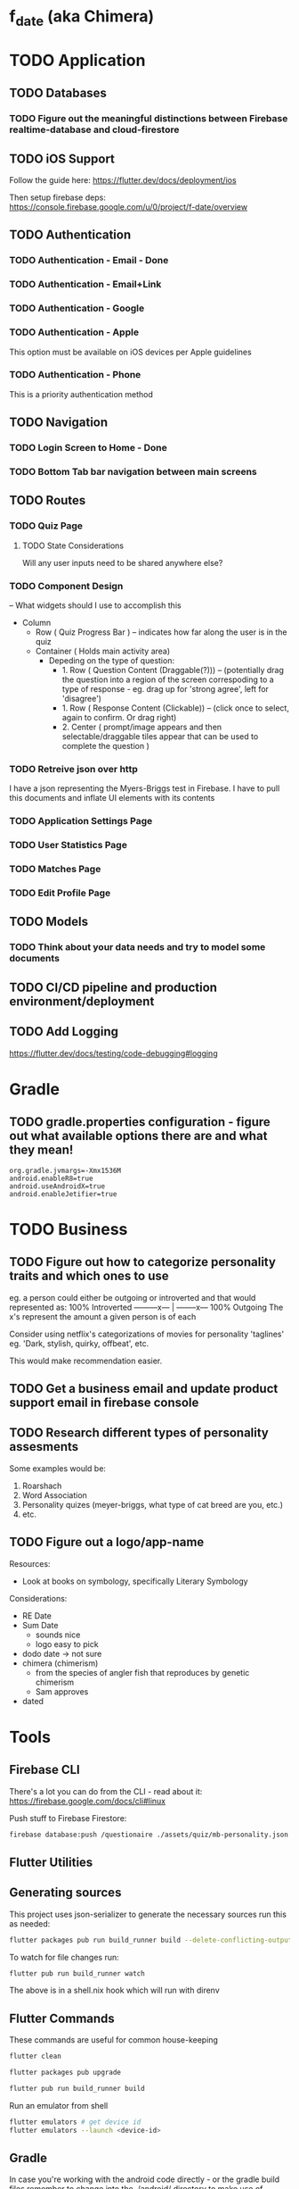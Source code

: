 * f_date (aka Chimera)
* TODO Application
** TODO Databases
*** TODO Figure out the meaningful distinctions between Firebase realtime-database and cloud-firestore
** TODO iOS Support
Follow the guide here:
https://flutter.dev/docs/deployment/ios

Then setup firebase deps:
https://console.firebase.google.com/u/0/project/f-date/overview

** TODO Authentication 
*** TODO Authentication - Email - Done
*** TODO Authentication - Email+Link
*** TODO Authentication - Google
*** TODO Authentication - Apple 
This option must be available on iOS devices per Apple guidelines
*** TODO Authentication - Phone

This is a priority authentication method
** TODO Navigation
*** TODO Login Screen to Home - Done
*** TODO Bottom Tab bar navigation between main screens
** TODO Routes
*** TODO Quiz Page
**** TODO State Considerations
Will any user inputs need to be shared anywhere else?
*** TODO Component Design
-- What widgets should I use to accomplish this
- Column
  - Row ( Quiz Progress Bar ) -- indicates how far along the user is in the quiz
  - Container ( Holds main activity area)
    - Depeding on the type of question:
        - 1. Row ( Question Content (Draggable(?))) -- (potentially drag the question into a region of the screen correspoding to a type of response - eg. drag up for 'strong agree', left for 'disagree')
        - 1. Row ( Response Content (Clickable)) -- (click once to select, again to confirm. Or drag right)
        - 2. Center ( prompt/image appears and then selectable/draggable tiles appear that can be used to complete the question )
*** TODO Retreive json over http 
I have a json representing the Myers-Briggs test in Firebase. I have to pull this documents and inflate UI elements with its contents

*** TODO Application Settings Page
*** TODO User Statistics Page
*** TODO Matches Page
*** TODO Edit Profile Page

** TODO Models
*** TODO Think about your data needs and try to model some documents

** TODO CI/CD pipeline and production environment/deployment
** TODO Add Logging
[[https://flutter.dev/docs/testing/code-debugging#logging]]

* Gradle 
** TODO gradle.properties configuration - figure out what available options there are and what they mean!
#+begin_src 
org.gradle.jvmargs=-Xmx1536M
android.enableR8=true
android.useAndroidX=true
android.enableJetifier=true
#+end_src
* TODO Business
** TODO Figure out how to categorize personality traits and which ones to use
eg. a person could either be outgoing or introverted and that would represented as:
100% Introverted ---------x--- | --------x--- 100% Outgoing
The x's represent the amount a given person is of each 

Consider using netflix's categorizations of movies for personality 'taglines' 
eg. 'Dark, stylish, quirky, offbeat', etc.

This would make recommendation easier.

** TODO Get a business email and update product support email in firebase console
** TODO Research different types of personality assesments
Some examples would be:
1. Roarshach
2. Word Association
3. Personality quizes (meyer-briggs, what type of cat breed are you, etc.)
4. etc.

** TODO Figure out a logo/app-name
Resources:
- Look at books on symbology, specifically Literary Symbology

Considerations:
- RE Date
- Sum Date 
  - sounds nice
  - logo easy to pick
- dodo date -> not sure
- chimera (chimerism)
  - from the species of angler fish that reproduces by genetic chimerism
  - Sam approves
- dated
* Tools
** Firebase CLI
There's a lot you can do from the CLI - read about it:
[[https://firebase.google.com/docs/cli#linux]]

Push stuff to Firebase Firestore:
#+begin_src sh
firebase database:push /questionaire ./assets/quiz/mb-personality.json
#+end_src


** Flutter Utilities
** Generating sources
This project uses json-serializer to generate the necessary sources run this as needed:
#+begin_src sh
flutter packages pub run build_runner build --delete-conflicting-outputs
#+end_src

To watch for file changes run: 
#+begin_src sh
flutter pub run build_runner watch
#+end_src
The above is in a shell.nix hook which will run with direnv

** Flutter Commands
These commands are useful for common house-keeping
#+begin_src sh
flutter clean
#+end_src

#+begin_src sh
flutter packages pub upgrade
#+end_src

#+begin_src sh
flutter pub run build_runner build
#+end_src

Run an emulator from shell
#+begin_src sh
flutter emulators # get device id
flutter emulators --launch <device-id>
#+end_src
** Gradle
In case you're working with the android code directly - or the gradle build files remember to change into the ./android/ directory to make use of ./android/gradlew for build commands
Keep these commands in mind:
#+begin_src sh
cd ./android/
./gradlew build --refresh-dependencies
#+end_src
and 
#+begin_src sh
cd ./android/
./gradlew clean
#+end_src


** SHA1/SHA256 Keys
To obtain these keys for your application run the following:
#+begin_src sh
keytool -list -v -keystore ~/.android/debug.keystore -alias androiddebugkey -storepass android -keypass android
#+end_src
Alternatively, you can do the same with gradle:
#+begin_src sh
cd ./android
./gradlew signingReport
#+end_src
** API Key - Android Device Verification
AIzaSyBoEriU7JU9sMr1vidvhF0ApSosaBtjWbs
* Application
** Authentication
Firebase - see the following for how things are setup 

[[https://firebase.flutter.dev/docs/overview/#initializing-flutterfire]]
[[https://firebase.flutter.dev/docs/auth/usage]]
** Design/UI
*** Font Considerations
Experimenting with the following:
- Hack
- Source Sans Pro
- Lato
- Open Sans

*** Color Theme
TBD

** Structure
*** api/json-parsers/
custom 'library' for convenience/conciseness of json decoding logic
*** api/json-models/
contains dart objects to be inflated by json
*** api/http-client.dart
use the =dio= package to make http-requests and store configuration here.
*** theme/
The styles.dart used for styling widgets
[[./lib/theme/theme.dart]]
*** services/
Web APIs and native interaction code
*** controllers/
Classes that act as messengers between the HTTP services and the widgets.
They're responsible for telling the UI what the models are and what to render given a response.
*** models/
Objects to be inflated by database documents
*** components/ + classes/ + widgets/
Custom widgets which are used in multiple screens (HOCs)
These provide organization, validation, and generally any other logic 
that doesn't concern state management or network requests
*** blocs/ 
A pattern to maximize separation of UI and Business Logic to make the application
more robust, platform-agnostic
**** BLoCs
Concern business objects and streams of data typically from http
**** BLoC Providers
Concern connecting the State of BLoCs accross pages and widgets

*** screens/ + views/ + pages/ + routes/
Primary screen file for a given view and a folder for it's associated components (./components)
**** match/
Logic concerning existing matches, eg. chatting and profile viewing

**** discover/
Logic concerning discovering new profiles and applying likes/dislikes

**** settings/
Logic concerning application settings and account settings for accessibility, payment managements, etc. (distinct from profile configuration)

**** profile/
Logic concerning various configurable settings for a user (tbd.)

**** graphs/
Logic concerning the display of various statistical elements regarding the user profile relative to other profiles eg. measurements about which pictures on their profile are most popular, how they compare to other profiles in terms of 'success', and comparisions about their group type (determined by questionaires)

**** questionaires/
Logic concerning the display of various personality quizes used in establishing/quantifying traits on a particular user profile. This metric is used in organizing and prioritizing potential matches, as well as providing the prompt mechanic (during conversation initiation) to provide tangentially meaningful, but common-point introductions between users of the same or similar group type.

* Business
** Goals
f_date is a dating application built in dart using the flutter ui framework. 
What makes it distinct from other dating applications at a high-level is that f_date seeks to automate tedious aspects of the process dating cycle. F_date seeks to accomplish this by using short-form questionaires when a user profile is initialized (15-20 questions) to establish a baseline personality attribute which is used to measure compatibility as well as to give the user something to reflect on (ie. when the result of a myers-briggs test is issued, quiz-takers often share their results with others, laude themselves on belonging to a superior type, -> they get excited about belonging to a group which is perceived to be, in some measure, exclusive).

Once a baseline is established, the user will be encouraged to take more assesments. This will be motivated by,
    1. Greater qunatitative information on existing membership within a group, or establishing a new group membership
    2. Shorter, more concise quiz format (includes pictures)
    3. Increased profile publicity on the platform (since more information is available)
    4. More data available to be reported on the /data screen

These assesments inform two algoriths (models) that will be responsible for organizing matches and generating prompts (ice-breakers) when a conversation is intiated after a match.

** Punchline
Automated ice-breakers, personality based matching, encouraged by the human desire to have a simple answer to a difficult, yet entertaining question: "who am I" - and resultantly, give similar people better chances to meet and an easier way to get to know one another.

* Personal Notes
** Database/Modeling Considerations
Current State:
Not sure - I don't know enough about databases to make an informed decision. However, based on some recent research, a graph based database might be a good fit. These are relatively new however and so it's unlikely I'll be able to to use them effectively.
There is currently no support for an API for any graph database for the latest stable dart release.
I'll likely use some placeholder until I have a better understanding of graph databases and where they stand in teh dart ecosystem.

** BLoC Providers

To pass the =State= between widgets and pages, we use =*_bloc_provider=. These classes provide (share state) from BLoC classes. Specifically, we create a /static/ =of= method on a provider class to allow children widgets to get the instance of the of the given provider. 

The =updateShouldNotify= method checks whether the value has changed, and the framework notifies widgets to rebuild where necessary. 
* Resources
** Programming
[[~/notes/dart-in-action/dart-in-action.pdf]]
[[~/notes/flutter_in_action/Flutter_in_Action.pdf]]



* Reference Snippets
** Firebase realtime-database example
#+begin_src dart :exports none
// Copyright 2019 The Chromium Authors. All rights reserved.
// Use of this source code is governed by a BSD-style license that can be
// found in the LICENSE file.

import 'dart:async';
import 'dart:io' show Platform;

import 'package:flutter/material.dart';
import 'package:firebase_core/firebase_core.dart';
import 'package:firebase_database/firebase_database.dart';
import 'package:firebase_database/ui/firebase_animated_list.dart';

Future<void> main() async {
  WidgetsFlutterBinding.ensureInitialized();
  final FirebaseApp app = await Firebase.initializeApp(
    name: 'db2',
    options: Platform.isIOS || Platform.isMacOS
        ? FirebaseOptions(
            appId: '1:297855924061:ios:c6de2b69b03a5be8',
            apiKey: 'AIzaSyD_shO5mfO9lhy2TVWhfo1VUmARKlG4suk',
            projectId: 'flutter-firebase-plugins',
            messagingSenderId: '297855924061',
            databaseURL: 'https://flutterfire-cd2f7.firebaseio.com',
          )
        : FirebaseOptions(
            appId: '1:297855924061:android:669871c998cc21bd',
            apiKey: 'AIzaSyD_shO5mfO9lhy2TVWhfo1VUmARKlG4suk',
            messagingSenderId: '297855924061',
            projectId: 'flutter-firebase-plugins',
            databaseURL: 'https://flutterfire-cd2f7.firebaseio.com',
          ),
  );
  runApp(MaterialApp(
    title: 'Flutter Database Example',
    home: MyHomePage(app: app),
  ));
}

class MyHomePage extends StatefulWidget {
  MyHomePage({this.app});
  final FirebaseApp app;

  @override
  _MyHomePageState createState() => _MyHomePageState();
}

class _MyHomePageState extends State<MyHomePage> {
  int _counter;
  DatabaseReference _counterRef;
  DatabaseReference _messagesRef;
  StreamSubscription<Event> _counterSubscription;
  StreamSubscription<Event> _messagesSubscription;
  bool _anchorToBottom = false;

  String _kTestKey = 'Hello';
  String _kTestValue = 'world!';
  DatabaseError _error;

  @override
  void initState() {
    super.initState();
    // Demonstrates configuring to the database using a file
    _counterRef = FirebaseDatabase.instance.reference().child('counter');
    // Demonstrates configuring the database directly
    final FirebaseDatabase database = FirebaseDatabase(app: widget.app);
    _messagesRef = database.reference().child('messages');
    database.reference().child('counter').once().then((DataSnapshot snapshot) {
      print('Connected to second database and read ${snapshot.value}');
    });
    database.setPersistenceEnabled(true);
    database.setPersistenceCacheSizeBytes(10000000);
    _counterRef.keepSynced(true);
    _counterSubscription = _counterRef.onValue.listen((Event event) {
      setState(() {
        _error = null;
        _counter = event.snapshot.value ?? 0;
      });
    }, onError: (Object o) {
      final DatabaseError error = o;
      setState(() {
        _error = error;
      });
    });
    _messagesSubscription =
        _messagesRef.limitToLast(10).onChildAdded.listen((Event event) {
      print('Child added: ${event.snapshot.value}');
    }, onError: (Object o) {
      final DatabaseError error = o;
      print('Error: ${error.code} ${error.message}');
    });
  }

  @override
  void dispose() {
    super.dispose();
    _messagesSubscription.cancel();
    _counterSubscription.cancel();
  }

  Future<void> _increment() async {
    // Increment counter in transaction.
    final TransactionResult transactionResult =
        await _counterRef.runTransaction((MutableData mutableData) async {
      mutableData.value = (mutableData.value ?? 0) + 1;
      return mutableData;
    });

    if (transactionResult.committed) {
      _messagesRef.push().set(<String, String>{
        _kTestKey: '$_kTestValue ${transactionResult.dataSnapshot.value}'
      });
    } else {
      print('Transaction not committed.');
      if (transactionResult.error != null) {
        print(transactionResult.error.message);
      }
    }
  }

  @override
  Widget build(BuildContext context) {
    return Scaffold(
      appBar: AppBar(
        title: const Text('Flutter Database Example'),
      ),
      body: Column(
        children: <Widget>[
          Flexible(
            child: Center(
              child: _error == null
                  ? Text(
                      'Button tapped $_counter time${_counter == 1 ? '' : 's'}.\n\n'
                      'This includes all devices, ever.',
                    )
                  : Text(
                      'Error retrieving button tap count:\n${_error.message}',
                    ),
            ),
          ),
          ListTile(
            leading: Checkbox(
              onChanged: (bool value) {
                setState(() {
                  _anchorToBottom = value;
                });
              },
              value: _anchorToBottom,
            ),
            title: const Text('Anchor to bottom'),
          ),
          Flexible(
            child: FirebaseAnimatedList(
              key: ValueKey<bool>(_anchorToBottom),
              query: _messagesRef,
              reverse: _anchorToBottom,
              sort: _anchorToBottom
                  ? (DataSnapshot a, DataSnapshot b) => b.key.compareTo(a.key)
                  : null,
              itemBuilder: (BuildContext context, DataSnapshot snapshot,
                  Animation<double> animation, int index) {
                return SizeTransition(
                  sizeFactor: animation,
                  child: ListTile(
                    trailing: IconButton(
                      onPressed: () =>
                          _messagesRef.child(snapshot.key).remove(),
                      icon: Icon(Icons.delete),
                    ),
                    title: Text(
                      "$index: ${snapshot.value.toString()}",
                    ),
                  ),
                );
              },
            ),
          ),
        ],
      ),
      floatingActionButton: FloatingActionButton(
        onPressed: _increment,
        tooltip: 'Increment',
        child: const Icon(Icons.add),
      ),
    );
  }
}
#+end_src
** Flutter complete reference
[[https://fluttercompletereference.com/resources?code=cloudfirestore]]
** Flutter 2.0 Navigation
#+begin_src dart :exports none


Future<void> main() async {
  // Avoid errors caused by flutter upgrade.
  WidgetsFlutterBinding.ensureInitialized();

  // TODO: Implement host specific ui options
  if (kIsWeb) {
    // running on the web!
  } else {
    // NOT running on the web! You can check for additional platforms here.

  }
  runApp(App());
}

// TODO! Initialize Firebase
class App extends StatelessWidget {
  final Future<FirebaseApp> _initialization = Firebase.initializeApp();

  @override
  Widget build(BuildContext context) {
    return FutureBuilder(
      future: _initialization,
      builder: (context, snapshot) {
        // check for errors in initialization
        if (snapshot.hasError) {
          // Placeholder
          return Text(
            'Something went wrong with firebase init!',
            style: Theme.of(context).textTheme.headline2,
          );
        }

        // Show application once complete
        if (snapshot.connectionState == ConnectionState.done) {
          return BooksApp();
        }

        // Load in the meantime
        return CircularProgressIndicator();
      },
    );
  }
}

class PlatformCheck extends StatelessWidget {
  @override
  Widget build(BuildContext context) {
    return MaterialApp(
        home: Scaffold(
            appBar: AppBar(title: Text('Detect Device is Android or iOS')),
            body: Center(child: detectPlatform())));
  }
}

class Book {
  final String title;
  final String author;
  Book(this.title, this.author);
}

class BooksApp extends StatefulWidget {
  @override
  State<StatefulWidget> createState() => _BooksAppState();
}

class _BooksAppState extends State<BooksApp> {
  // Todo move this out
  BookRouterDelegate _routerDelegate = BookRouterDelegate();
  BookRouteInformationParser _routeInformationParser =
      BookRouteInformationParser();

  @override
  Widget build(BuildContext context) {
    return MaterialApp.router(
      title: 'Books App',
      routerDelegate: _routerDelegate,
      routeInformationParser: _routeInformationParser,
    );
  }
}

class BookRouteInformationParser extends RouteInformationParser<BookRoutePath> {
  @override
  Future<BookRoutePath> parseRouteInformation(
      RouteInformation routeInformation) async {
    final uri = Uri.parse(routeInformation.location);
    // handle '/'
    if (uri.pathSegments.length == 0) {
      return BookRoutePath.home();
    }

    // handle '/book/:id'
    if (uri.pathSegments.length == 2) {
      if (uri.pathSegments[0] != 'book') return BookRoutePath.unknown();
      var remaining = uri.pathSegments[1];
      var id = int.tryParse(remaining);
      if (id == null) return BookRoutePath.unknown();
      return BookRoutePath.details(id);
    }

    // handle unknown routes
    return BookRoutePath.unknown();
  }

  @override
  RouteInformation restoreRouteInformation(BookRoutePath path) {
    // TODO: Replace with switch
    if (path.isUnknown) {
      return RouteInformation(location: '/404');
    }

    if (path.isHomePage) {
      return RouteInformation(location: '/');
    }

    if (path.isDetailsPage) {
      return RouteInformation(location: '/books/${path.id}');
    }

    return null;
  }
}

class BookRouterDelegate extends RouterDelegate<BookRoutePath>
    with ChangeNotifier, PopNavigatorRouterDelegateMixin<BookRoutePath> {
  final GlobalKey<NavigatorState> navigatorKey;

  Book _selectedBook;
  bool show404 = false;

  List<Book> books = [
    Book('Stranger in a Strange Land', 'Robert A. Heinlein'),
    Book('Foundation', 'Isaac Asimov'),
    Book('Fahrenheit 451', 'Ray Bradbury'),
  ];

  // call default constructor and initalize navigatorKey as an instance of GlobalKey
  BookRouterDelegate() : navigatorKey = GlobalKey<NavigatorState>();

  BookRoutePath get currentConfiguration {
    if (show404) {
      return BookRoutePath.unknown();
    }
    return _selectedBook == null
        ? BookRoutePath.home()
        : BookRoutePath.details(books.indexOf(_selectedBook));
  }

  @override
  Widget build(BuildContext context) {
    return Navigator(
      key: navigatorKey,
      pages: [
        MaterialPage(
          key: ValueKey('HomePage'),
          child: 
           Layout(
            views: [
              Login(title: 'test',),
              // Text('Match: Hack sample BodyText1',
              //     style: Theme.of(context).textTheme.bodyText1),
              Text('Profile: Lato sample headline6',
                  style: Theme.of(context).textTheme.headline6),
              Text('Quiz: headline 1',
                  style: Theme.of(context).textTheme.headline1),
              Text('Settings: subtitle 2',
                  style: Theme.of(context).textTheme.subtitle2),
              Text('Messages', style: Theme.of(context).textTheme.headline6),
            ],
          ),
          // child: BooksListScreen(
          //   books: books,
          //   onTapped: _handleBookTapped,
          // ),
        ),
        if (show404)
          MaterialPage(
            key: ValueKey('UnknownPage'),
            child: UnknownScreen(),
          )
        else if (_selectedBook != null)
          BookDetailsPage(book: _selectedBook)
      ],
      onPopPage: (route, result) {
        if (!route.didPop(result)) {
          return false;
        }

        // update the list of pages by setting _selectedBook to null
        _selectedBook = null;
        show404 = false;
        notifyListeners();
        return true;
      },
    );
  }

  @override
  Future<void> setNewRoutePath(BookRoutePath path) async {
    if (path.isUnknown) {
      _selectedBook = null;
      show404 = true;
      return;
    }

    if (path.isDetailsPage) {
      if (path.id < 0 || path.id > books.length - 1) {
        show404 = true;
        return;
      }

      _selectedBook = books[path.id];
    } else {
      _selectedBook = null;
    }
    show404 = false;
  }

  void _handleBookTapped(Book book) {
    _selectedBook = book;
    notifyListeners();
  }
}

class BookDetailsPage extends Page {
  final Book book;

  BookDetailsPage({
    this.book,
  }) : super(key: ValueKey(book));

  Route createRoute(BuildContext context) {
    return MaterialPageRoute(
      settings: this,
      builder: (BuildContext context) {
        return BookDetailsScreen(book: book);
      },
    );
  }
}

class BookRoutePath {
  final int id;
  final bool isUnknown;

  BookRoutePath.home()
      : id = null,
        isUnknown = false;

  BookRoutePath.details(this.id) : isUnknown = false;

  BookRoutePath.unknown()
      : id = null,
        isUnknown = true;

  bool get isHomePage => id == null;
  bool get isDetailsPage => id != null;
}

class BooksListScreen extends StatelessWidget {
  final List<Book> books;
  final ValueChanged<Book> onTapped;

  BooksListScreen({
    @required this.books,
    @required this.onTapped,
  });

  @override
  Widget build(BuildContext context) {
    return Scaffold(
      appBar: AppBar(),
      body: ListView(
        children: [
          for (var book in books)
            ListTile(
              title: Text(book.title),
              subtitle: Text(book.author),
              onTap: () => onTapped(book),
            )
        ],
      ),
    );
  }
}

class BookDetailsScreen extends StatelessWidget {
  final Book book;

  BookDetailsScreen({
    @required this.book,
  });

  @override
  Widget build(BuildContext context) {
    return Scaffold(
      appBar: AppBar(),
      body: Padding(
        padding: const EdgeInsets.all(8.0),
        child: Column(
          crossAxisAlignment: CrossAxisAlignment.start,
          children: [
            if (book != null) ...[
              Text(
                book.title,
                style: Theme.of(context).textTheme.headline6,
              ),
              Text(
                book.author,
                style: Theme.of(context).textTheme.subtitle1,
              ),
            ],
          ],
        ),
      ),
    );
  }
}

class UnknownScreen extends StatelessWidget {
  @override
  Widget build(BuildContext context) {
    return Scaffold(
      appBar: AppBar(),
      body: Center(
        child: Text('404!'),
      ),
    );
  }
}

// void main() {
//   WidgetsFlutterBinding.ensureInitialized();
//   // AppSettings settings = AppSettings();
//   SystemChrome.setPreferredOrientations(
//           [DeviceOrientation.portraitUp, DeviceOrientation.portraitDown])
//       .then((_) => runApp(FDate(
//           // settings: settings
//           )));
// }
#+end_src

*** Example Controller
#+begin_src dart

import 'package:flutter/material.dart';
// import 'package:shared/shared.dart';

class TodoPage extends StatefulWidget {
  final TodoController controller;

  const TodoPage({Key key, this.controller}) : super(key: key);

  @override
  _TodoPageState createState() => _TodoPageState();
}

class _TodoPageState extends State<TodoPage> {
  List<Todo> todos;
  bool isLoading = false;

  void _getTodos() async {
    var newTodos = await widget.controller.fetchTodos();
    setState(() {
      todos = newTodos;
    });
  }

  void updateTodo(Todo todoItem, bool isCompleted) async {
    await widget.controller.updateTodo(todoItem, isCompleted);
    setState(() {});
  }

  void initState() {
    super.initState();
    widget.controller.onSync.listen((bool syncState) => setState(() {
          isLoading = syncState;
        }));
  }

  Widget get body => isLoading
      ? CircularProgressIndicator()
      : ListView.builder(
          key: Key('list-view'),
          itemCount: todos != null ? todos.length : 1,
          itemBuilder: (ctx, idx) {
            if (todos != null) {
              return CheckboxListTile(
                key: ValueKey("todo-$idx"),
                onChanged: (bool val) => updateTodo(todos[idx], val),
                value: todos[idx].completed,
                title: Text(todos[idx].title),
                subtitle: Text(
                  "todo num: $idx",
                  key: ValueKey("todo-$idx-subtitle"),
                ),
              );
            } else {
              return Text("Tap button to fetch todos");
            }
          });

  @override
  Widget build(BuildContext context) {
    return Scaffold(
      appBar: AppBar(
        title: Text('HTTP Todos'),
        actions: <Widget>[
          Container(
            child: Padding(
              padding: const EdgeInsets.only(right: 16.0),
              child: Text(
                widget.controller.getCompletedTodos().toString(),
                key: ValueKey("counter"),
                style: Theme.of(context).textTheme.display2,
              ),
            ),
          ),
        ],
      ),
      body: Center(child: body),
      floatingActionButton: FloatingActionButton(
        key: Key("get-todos-button"),
        onPressed: () => _getTodos(),
        child: Icon(Icons.add),
      ),
    );
  }
}
#+end_src

*** Example Validation Class for a given Widget
#+begin_src dart
import 'dart:async';

class Validators {
  final validateEmail =
      StreamTransformer<String, String>.fromHandlers(handleData: (email, sink) {
    if (email.contains('@') && email.contains('.')) {
      sink.add(email);
    } else if (email.length > 0) {
      sink.addError('Enter a valid email');
    }
  });

  final validatePassword = StreamTransformer<String, String>.fromHandlers(
      handleData: (password, sink) {
    if (password.length >= 6) {
      sink.add(password);
    } else if (password.length > 0) {
      sink.addError('Password needs to be at least 6 characters');
    }
  });

}
#+end_src

*** Example HTTP processing with JSON
A services implementation for working with todo objects:
#+begin_src dart
import 'dart:convert';
import 'package:cloud_firestore/cloud_firestore.dart';
import 'package:http/http.dart';
import 'package:shared/shared.dart';

class HttpServices implements Services {
  Client client = Client();

  Future<List<Todo>> getTodos() async {
    final response =
    await client.get('https://jsonplaceholder.typicode.com/todos?userId=1');

    if (response.statusCode == 200) {
      var all = AllTodos.fromJson(json.decode(response.body));
      return all.todos;
    } else {
      throw Exception('Failed to load todos ');
    }
  }

  @override
  Future addTodo() {
    // TODO: implement addTodo
    return null;
  }

  @override
  Future<Todo> updateTodo(Todo todo) async {
    // post todo
    return todo;
  }
}

class FirebaseServices implements Services {
  @override
  Future addTodo() {
    return null;
  }

  @override
  Future<List<Todo>> getTodos() async {
    QuerySnapshot snapshot =
    await Firestore.instance.collection("todos").getDocuments();
    AllTodos todos = AllTodos.fromSnapshot(snapshot);
    return todos.todos;
  }

  @override
  Future<Todo> updateTodo(Todo todo) {
    // TODO: implement updateTodo
    return null;
  }
}
#+end_src
